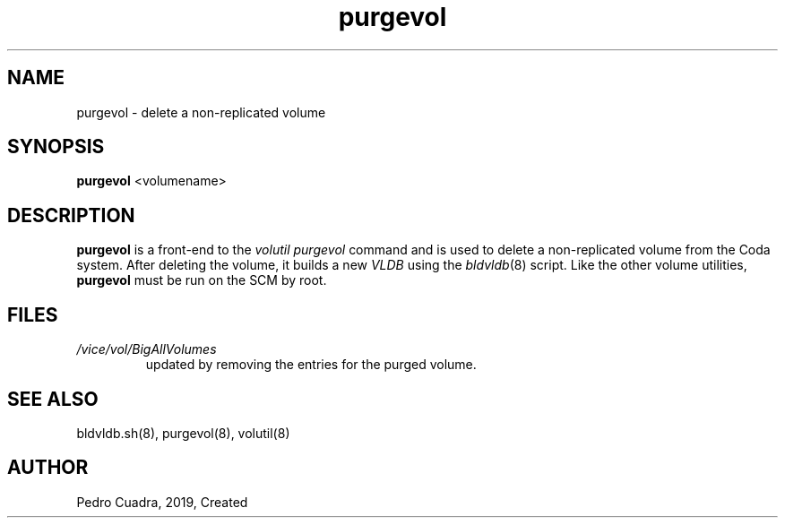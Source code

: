 .if n .ds Q \&"
.if t .ds Q ``
.if n .ds U \&"
.if t .ds U ''
.TH "purgevol" 8
.tr \&
.nr bi 0
.nr ll 0
.nr el 0
.de DS
..
.de DE
..
.de Pp
.ie \\n(ll>0 \{\
.ie \\n(bi=1 \{\
.nr bi 0
.if \\n(t\\n(ll=0 \{.IP \\(bu\}
.if \\n(t\\n(ll=1 \{.IP \\n+(e\\n(el.\}
.\}
.el .sp
.\}
.el \{\
.ie \\nh=1 \{\
.LP
.nr h 0
.\}
.el .PP
.\}
..
.SH NAME
purgevol \- delete a non-replicated volume

.SH SYNOPSIS

.Pp
\fBpurgevol\fP <volumename>
.Pp
.Pp
.Pp
.SH DESCRIPTION

.Pp
\fBpurgevol\fP is a front-end to the \fIvolutil
purgevol\fP command and is used to delete a non-replicated volume
from the Coda system.  After deleting the volume, it builds
a new \fIVLDB\fP using the \fIbldvldb\fP(8) script. Like the other
volume utilities, \fBpurgevol\fP must be run on the SCM by
root.
.Pp
.Pp
.Pp
.SH FILES

.Pp
.Pp
.nr ll +1
.nr t\n(ll 2
.if \n(ll>1 .RS
.IP "\fI/vice/vol/BigAllVolumes\fP"
.nr bi 1
.Pp
updated by removing the entries for
the purged volume.
.Pp
.if \n(ll>1 .RE
.nr ll -1
.Pp
.Pp
.Pp
.SH SEE ALSO

.Pp
bldvldb.sh(8), purgevol(8), volutil(8)
.Pp
.Pp
.SH AUTHOR

.Pp
Pedro Cuadra, 2019, Created
.Pp
.Pp

